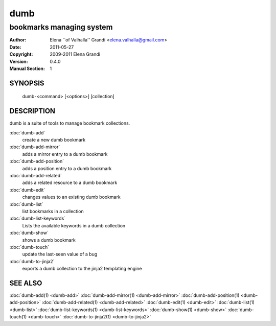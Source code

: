 dumb
====

-------------------------
bookmarks managing system
-------------------------

:Author: Elena \`\`of Valhalla'' Grandi <elena.valhalla@gmail.com>
:Date: 2011-05-27
:Copyright: 2009-2011 Elena Grandi
:Version: 0.4.0
:Manual Section: 1

SYNOPSIS
--------

   dumb-<command> [<options>] [collection]

DESCRIPTION
-----------

dumb is a suite of tools to manage bookmark collections.

:doc:`dumb-add`
   create a new dumb bookmark

:doc:`dumb-add-mirror`
   adds a mirror entry to a dumb bookmark

:doc:`dumb-add-position`
   adds a position entry to a dumb bookmark

:doc:`dumb-add-related`
   adds a related resource to a dumb bookmark

:doc:`dumb-edit`
   changes values to an existing dumb bookmark

:doc:`dumb-list`
   list bookmarks in a collection

:doc:`dumb-list-keywords`
   Lists the available keywords in a dumb collection

:doc:`dumb-show`
   shows a dumb bookmark

:doc:`dumb-touch`
   update the last-seen value of a bug

:doc:`dumb-to-jinja2`
   exports a dumb collection to the jinja2 templating engine


SEE ALSO
--------

:doc:`dumb-add(1) <dumb-add>`
:doc:`dumb-add-mirror(1) <dumb-add-mirror>`
:doc:`dumb-add-position(1) <dumb-add-position>`
:doc:`dumb-add-related(1) <dumb-add-related>`
:doc:`dumb-edit(1) <dumb-edit>`
:doc:`dumb-list(1) <dumb-list>`
:doc:`dumb-list-keywords(1) <dumb-list-keywords>`
:doc:`dumb-show(1) <dumb-show>`
:doc:`dumb-touch(1) <dumb-touch>`
:doc:`dumb-to-jinja2(1) <dumb-to-jinja2>`

